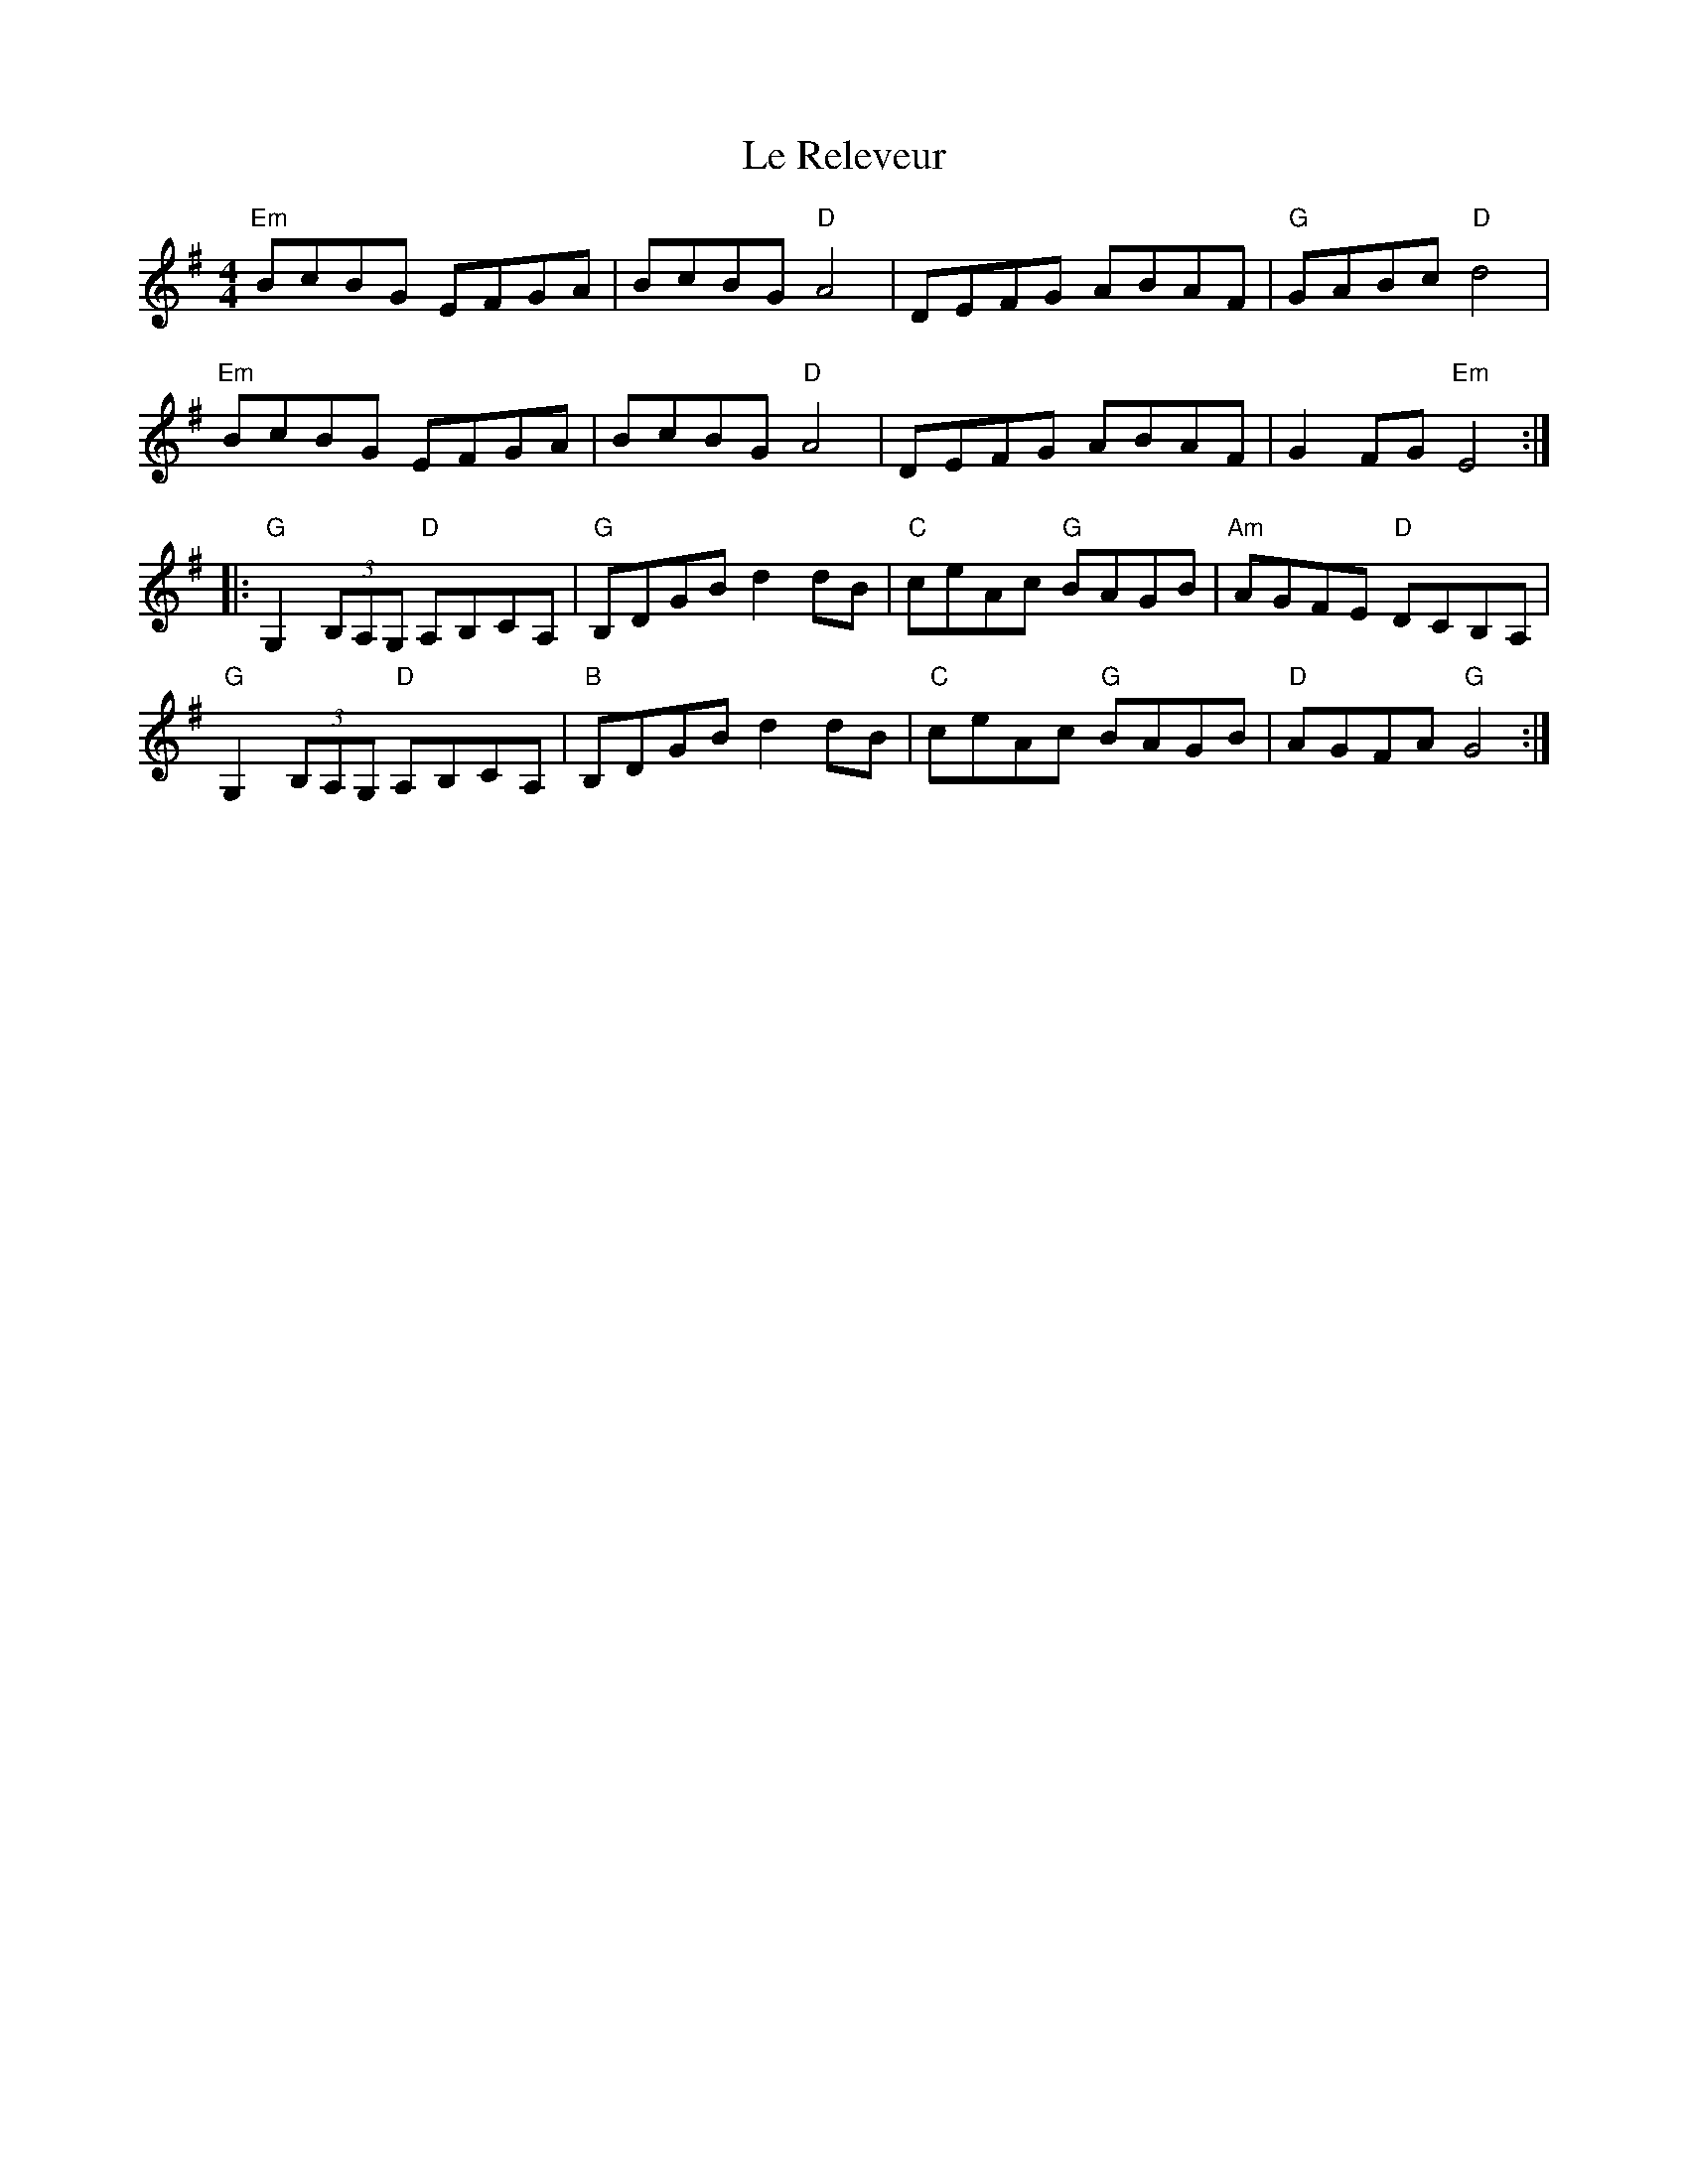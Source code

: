X: 23184
T: Le Releveur
R: reel
M: 4/4
K: Gmajor
"Em"BcBG EFGA|BcBG "D"A4|DEFG ABAF|"G"GABc "D"d4|
"Em"BcBG EFGA|BcBG "D"A4|DEFG ABAF|G2 FG "Em"E4:|
|:"G"G,2 (3B,A,G, "D"A,B,CA,|"G"B,DGB d2 dB|"C"ceAc "G"BAGB|"Am"AGFE "D"DCB,A,|
"G"G,2 (3B,A,G, "D"A,B,CA,|"B"B,DGB d2 dB|"C"ceAc "G"BAGB|"D"AGFA "G"G4:|

